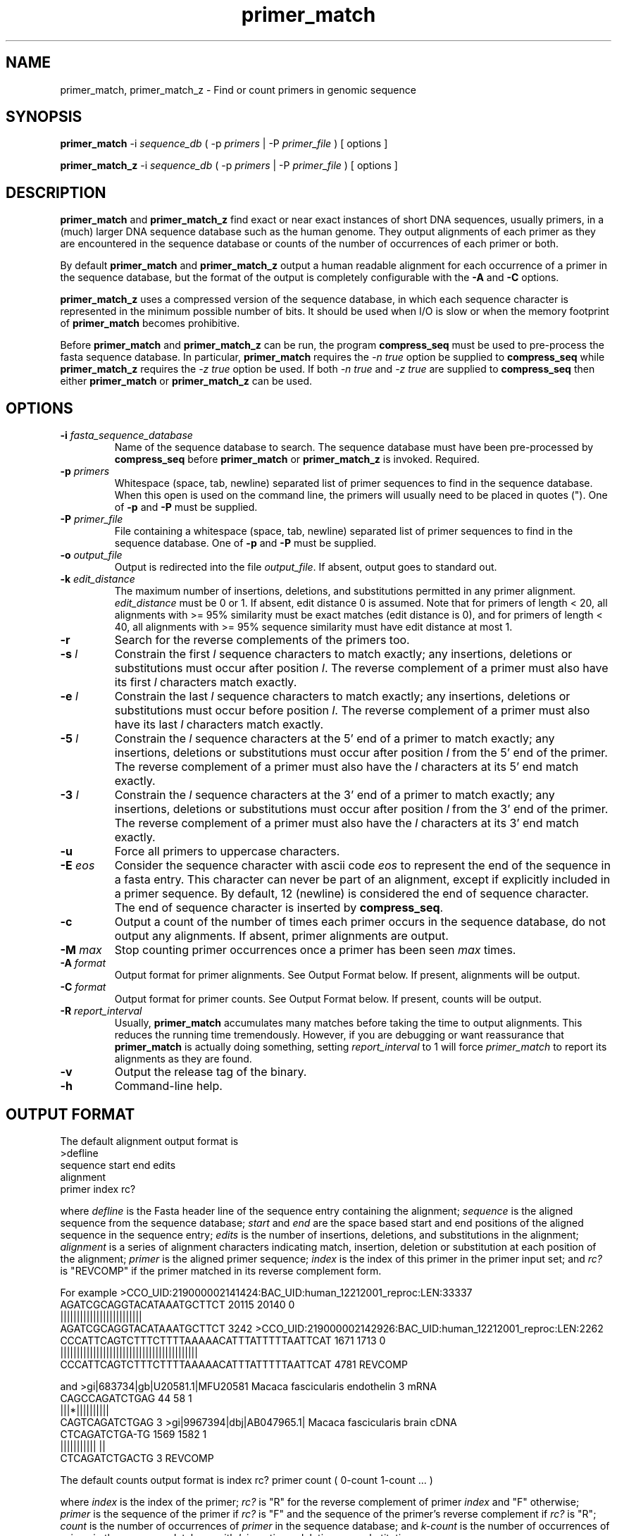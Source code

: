 .TH primer_match 1
.SH NAME

primer_match, primer_match_z \- Find or count primers in genomic sequence
.SH SYNOPSIS

.B primer_match 
\-i 
.I sequence_db
( \-p 
.I primers
| \-P 
.I primer_file
)
[ options ]

.B primer_match_z
\-i 
.I sequence_db
( \-p 
.I primers
| \-P 
.I primer_file
)
[ options ]
.SH DESCRIPTION

.B primer_match
and
.B primer_match_z
find exact or near exact instances of short DNA sequences, usually
primers, in a (much) larger DNA sequence database such as the human
genome. They output alignments of each primer as they are encountered
in the sequence database or counts of the number of occurrences of each
primer or both.

By default 
.B primer_match 
and 
.B primer_match_z
output a human readable alignment for each occurrence of a primer in
the sequence database, but the format of the output is completely
configurable with the
.B \-A
and
.B \-C
options. 

.B primer_match_z 
uses a compressed version of the sequence database, in which each
sequence character is represented in the minimum possible number of
bits. It should be used when I/O is slow or when the memory
footprint of 
.B primer_match
becomes prohibitive. 

Before
.B primer_match 
and 
.B primer_match_z
can be run, the program 
.B compress_seq 
must be used to pre\-process the fasta sequence database. In particular, 
.B primer_match
requires the 
.I \-n true 
option be supplied to 
.B compress_seq
while 
.B primer_match_z
requires the 
.I \-z true
option be used. If both 
.I \-n true 
and
.I \-z true  
are supplied to 
.B compress_seq 
then either 
.B primer_match
or
.B primer_match_z
can be used.
.SH OPTIONS
.TP
.BI \-i " fasta_sequence_database"
Name of the sequence database to search. The sequence database must
have been pre-processed by 
.B compress_seq
before 
.B primer_match
or 
.B primer_match_z 
is invoked. Required.
.TP
.BI \-p " primers"
Whitespace (space, tab, newline) separated list of primer sequences to
find in the sequence database. When this open is used on the command
line, the primers will usually need to be placed in quotes ("). One of 
.B -p
and 
.B -P 
must be supplied.
./"
.TP
.BI \-P " primer_file"
File containing a whitespace (space, tab, newline) separated list of
primer sequences to find in the sequence database. One of 
.B -p
and 
.B -P 
must be supplied.
.TP
.BI \-o " output_file"
Output is redirected into the file 
.IR output_file .
If absent, output goes to standard out. 
.TP
.BI \-k " edit_distance"
The maximum number of insertions, deletions, and substitutions
permitted in any primer alignment. 
.I edit_distance
must be 0 or 1. If absent, edit distance 0 is assumed.
Note that for primers of length < 20, all alignments 
with >= 95% similarity must be exact matches (edit distance
is 0), and for primers of length < 40, all alignments with >= 95%
sequence similarity must have edit distance at most 1.
.TP
.B \-r
Search for the reverse complements of the primers too. 
.TP
.BI \-s " l"
Constrain the first 
.I l
sequence characters to match exactly; any insertions, deletions or
substitutions must occur after position 
.IR l .
The reverse complement of a primer must also have its first 
.I l
characters match exactly. 
.TP
.BI \-e " l"
Constrain the last
.I l
sequence characters to match exactly; any insertions, deletions or
substitutions must occur before position 
.IR l .
The reverse complement of a primer must also have its last
.I l
characters match exactly. 
.TP
.BI \-5 " l"
Constrain the 
.I l
sequence characters at the 5' end of a primer 
to match exactly; any insertions, deletions or
substitutions must occur after position 
.I l 
from the 5' end of the primer.
The reverse complement of a primer must also have the
.I l
characters at its 5' end match exactly. 
.TP
.BI \-3 " l"
Constrain the 
.I l
sequence characters at the 3' end of a primer 
to match exactly; any insertions, deletions or
substitutions must occur after position 
.I l
from the 3' end of the primer.
The reverse complement of a primer must also have the
.I l
characters at its 3' end match exactly. 
.TP
.B \-u
Force all primers to uppercase characters.
.TP
.BI \-E " eos"
Consider the sequence character with ascii code
.I eos
to represent the end of the sequence in a fasta entry. This character
can never be part of an alignment, except if explicitly included in
a primer sequence. By default, 12 (newline) is considered the end of
sequence character. The end of sequence character is inserted by 
.BR compress_seq .
.TP 
.B \-c
Output a count of the number of times each primer occurs in the
sequence database, do not output any alignments. If absent, primer
alignments are output.
.TP
.BI \-M " max"
Stop counting primer occurrences once a primer has been seen
.I max
times.
.TP
.BI \-A " format"
Output format for primer alignments. See Output Format below.
If present, alignments will be output. 
.TP
.BI \-C " format"
Output format for primer counts. See Output Format below. 
If present, counts will be output. 
.TP
.BI \-R " report_interval"
Usually, 
.B primer_match
accumulates many matches before taking the time to output alignments. This reduces the running time tremendously. However, if you are debugging or want reassurance that 
.B primer_match
is actually doing something, setting 
.I report_interval
to 1 will force 
.I primer_match
to report its alignments as they are found. 
.TP
.B \-v
Output the release tag of the binary. 
.TP
.B \-h
Command-line help. 
.SH "OUTPUT FORMAT"

The default alignment output format is
.DS
  >defline
   sequence  start end edits
   alignment
   primer    index rc?
.DE

where 
.I defline
is the Fasta header line of the sequence entry containing the
alignment;
.I sequence
is the aligned sequence from the sequence database;
.I start
and 
.I end
are the space based start and end positions of the aligned sequence
in the sequence entry;
.I edits
is the number of insertions, deletions, and substitutions in the
alignment;
.I alignment
is a series of alignment characters indicating match, insertion, deletion or
substitution at each position of the alignment;
.I primer
is the aligned primer sequence;
.I index
is the index of this primer in the primer input set; and
.I rc?
is "REVCOMP" if the primer matched in its reverse complement form. 

For example
.DS
>CCO_UID:219000002141424:BAC_UID:human_12212001_reproc:LEN:33337
 AGATCGCAGGTACATAAATGCTTCT 20115 20140 0
 |||||||||||||||||||||||||
 AGATCGCAGGTACATAAATGCTTCT 3242
>CCO_UID:219000002142926:BAC_UID:human_12212001_reproc:LEN:2262
 CCCATTCAGTCTTTCTTTTAAAAACATTTATTTTTAATTCAT 1671 1713 0
 ||||||||||||||||||||||||||||||||||||||||||
 CCCATTCAGTCTTTCTTTTAAAAACATTTATTTTTAATTCAT 4781 REVCOMP
.DE

and
.DS
>gi|683734|gb|U20581.1|MFU20581 Macaca fascicularis endothelin 3 mRNA
 CAGCCAGATCTGAG 44 58 1
 |||*||||||||||
 CAGTCAGATCTGAG 3
>gi|9967394|dbj|AB047965.1| Macaca fascicularis brain cDNA
 CTCAGATCTGA-TG 1569 1582 1
 ||||||||||| ||
 CTCAGATCTGACTG 3 REVCOMP
.DE

The default counts output format is
.DS
index rc? primer count ( 0-count 1-count ... )
.DE

where 
.I index
is the index of the primer;
.I rc?
is "R" for the reverse complement of primer 
.I index
and "F" otherwise;
.I primer
is the sequence of the primer if 
.I rc?
is "F" and the sequence of the primer's reverse complement if 
.I rc?
is "R";
.I count 
is the number of occurrences of 
.I primer
in the sequence database; and
.I k-count
is the number of occurrences of
.I primer
in the sequence database with
.I k
insertions, deletions, or substitutions. 

For example
.DS
1 F TTACGGGCAGCTCA 9 ( 6 3 )
1 R TGAGCTGCCCGTAA 0 ( 0 0 )
2 F CCTTGCCAGTCAGATC 23 ( 8 15 )
2 R GATCTGACTGGCAAGG 0 ( 0 0 )
3 F CAGTCAGATCTGAG 15 ( 2 13 )
3 R CTCAGATCTGACTG 6 ( 0 6 )
.DE

The command line options 
.B \-A
and 
.B \-C 
give the user explicit control over the output of alignments and
counts respectively. Each format string contains conversion
characters, which specify pieces of the alignment or count output. 

Alignment format conversion characters:
.TP
.B %h
Fasta header (defline) of the sequence entry containing the alignment
.TP
.B %H
First "word" of the fasta header (defline) of the sequence entry
containing the alignment. The first word is everything up to (but not
including) the first whitespace character of the defline. 
.TP
.B %f
Index of the fasta header (defline) of the sequence entry
containing the alignment.  
.TP
.B %s
Start position of the alignment in the sequence entry (space based)
.TP
.B %e
End position of the alignment in the sequence entry (space based)
.TP
.B %5
Position of the 5' end of the alignment in the sequence entry (space based)
.TP
.B %3
Position of the 3' end of the alignment in the sequence entry (space based)
.TP
.B %S
Start position of the alignment in the sequence database
.TP
.B %E
End position of the alignment in the sequence database
.TP
.B %i
Index of the aligned primer
.TP
.B %d 
Edit distance (number of insertions, deletions, substitutions) of the
alignment
.TP
.B %p
The (forward) sequence of the primer, whether it was found in its
forward or reverse complement form
.TP
.B %q
The primer sequence of the alignment
.TP
.B %Q
The primer sequence of the alignment, with alignment characters to
indicate an insertion
.TP
.B %t
The aligned sequence from the sequence database
.TP
.B %T
The aligned sequence from the sequence database, with alignment
characters to indicate deletion.
.TP
.B %A
The string of alignment characters indicating exact match, insertion,
deletion and subsitution at each position of the alignment
.TP
.B %r
"F" if the forward form of the primer was found, "R" if the reverse
complement form of the primer was found
.TP
.B %R
" REVCOMP" if the reverse
complement form of the primer was found, "" otherwise
.TP
.B %%
Percent (%)
.PP
The default alignment format is ">%h\\n %T %s %e %d\\n %A\\n %Q %i%R\\n".

Count format conversion characters:
.TP
.B %i
The primer index
.TP
.B %p
The (forward form of the) sequence of the primer
.TP
.B %q
The forward or reverse complement form of the primer
.TP
.B %r
"F" for the forward form of the primer, "R" for the reverse
complement form of the primer
.TP
.B %R
" REVCOMP" for the reverse
complement form of the primer, "" otherwise
.TP
.B %c
Count for primer or reverse complement
.TP
.B %C
Space separated list of counts for edit distance 0, 1, etc.
.TP
.B %+
Plus (+) if the count for this primer exceeded the maximum count threshold
.TP
.B %%
Percent (%)
.PP 
The default count format is "%i %q %c%+ ( %C )\\n".
.SH "SEE ALSO"

compress_seq(1)
.SH "AUTHOR"

Nathan Edwards, Nathan.Edwards@Celera.Com, EdwardNJ@AppliedBiosystems.Com
